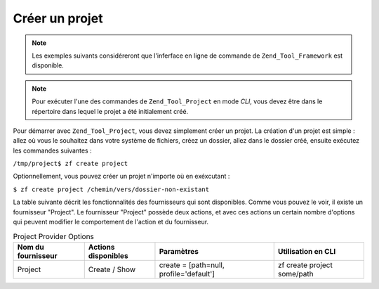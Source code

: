 .. _zend.tool.project.create-a-project:

Créer un projet
===============

.. note::

   Les exemples suivants considéreront que l'inferface en ligne de commande de ``Zend_Tool_Framework`` est
   disponible.

.. note::

   Pour exécuter l'une des commandes de ``Zend_Tool_Project`` en mode *CLI*, vous devez être dans le répertoire
   dans lequel le projet a été initialement créé.

Pour démarrer avec ``Zend_Tool_Project``, vous devez simplement créer un projet. La création d'un projet est
simple : allez où vous le souhaitez dans votre système de fichiers, créez un dossier, allez dans le dossier
créé, ensuite exécutez les commandes suivantes :

``/tmp/project$ zf create project``

Optionnellement, vous pouvez créer un projet n'importe où en exéxcutant :

``$ zf create project /chemin/vers/dossier-non-existant``

La table suivante décrit les fonctionnalités des fournisseurs qui sont disponibles. Comme vous pouvez le voir, il
existe un fournisseur "Project". Le fournisseur "Project" possède deux actions, et avec ces actions un certain
nombre d'options qui peuvent modifier le comportement de l'action et du fournisseur.

.. _zend.tool.project.project-provider-table:

.. table:: Project Provider Options

   +------------------+-------------------+---------------------------------------+---------------------------+
   |Nom du fournisseur|Actions disponibles|Paramètres                             |Utilisation en CLI         |
   +==================+===================+=======================================+===========================+
   |Project           |Create / Show      |create = [path=null, profile='default']|zf create project some/path|
   +------------------+-------------------+---------------------------------------+---------------------------+


